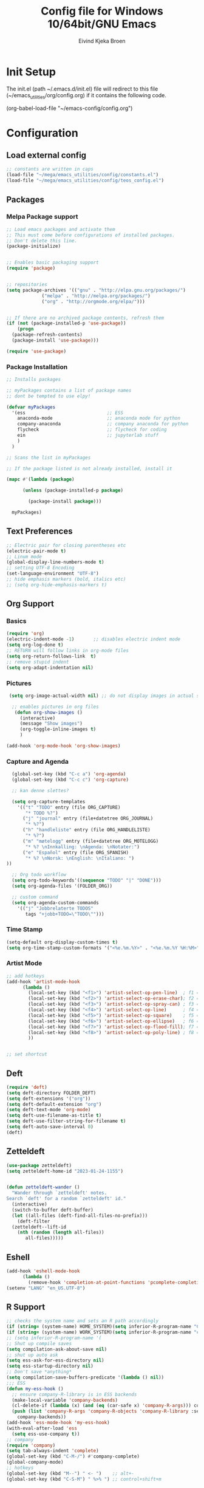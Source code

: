 # -*- coding: utf-8 -*-
#+TITLE: 	Config file for Windows 10/64bit/GNU Emacs
#+AUTHOR:	Eivind Kjeka Broen
#+STARTUP: content

* Init Setup
The init.el (path ~/.emacs.d/init.el) file will redirect to this file (~/emacs_utilities/org/config.org) if it contains the following code.

(org-babel-load-file "~/emacs-config/config.org")

* Configuration
** Load external config
#+begin_src emacs-lisp
  ;; constants are written in caps
  (load-file "~/mega/emacs_utilities/config/constants.el")
  (load-file "~/mega/emacs_utilities/config/teos_config.el")
#+end_src
** Packages
*** Melpa Package support
#+begin_src emacs-lisp
  ;; Load emacs packages and activate them
  ;; This must come before configurations of installed packages.
  ;; Don't delete this line.
  (package-initialize)
  
  
  ;; Enables basic packaging support
  (require 'package)
  
  
  ;; repositories
  (setq package-archives '(("gnu" . "http://elpa.gnu.org/packages/")
			   ("melpa" . "http://melpa.org/packages/")
			   ("org" . "http://orgmode.org/elpa/")))
  
  
  ;; If there are no archived package contents, refresh them
  (if (not (package-installed-p 'use-package))
      (progn
	(package-refresh-contents)
	(package-install 'use-package)))
  
  (require 'use-package)
  
#+end_src
*** Package Installation
#+begin_src emacs-lisp
  ;; Installs packages
  
  ;; myPackages contains a list of package names
  ;; dont be tempted to use elpy!
  
  (defvar myPackages
    '(ess                              ;; ESS
      anaconda-mode                    ;; anaconda mode for python
      company-anaconda                 ;; company anaconda for python
      flycheck                         ;; flycheck for coding
      ein                              ;; jupyterlab stuff
      )
    )
  
  ;; Scans the list in myPackages
  
  ;; If the package listed is not already installed, install it
  
  (mapc #'(lambda (package)
  
	    (unless (package-installed-p package)
  
	      (package-install package)))
  
	myPackages)
#+end_src

** Text Preferences
#+begin_src emacs-lisp
  ;; Electric pair for closing parentheses etc
  (electric-pair-mode t)
  ;; Linum mode
  (global-display-line-numbers-mode t)
  ;; setting UTF-8 Encoding
  (set-language-environment "UTF-8")
  ;; hide emphasis markers (bold, italics etc)
  ;; (setq org-hide-emphasis-markers t)
#+end_src
** Org Support
*** Basics
#+begin_src emacs-lisp
  (require 'org)
  (electric-indent-mode -1)       ;; disables electric indent mode
  (setq org-log-done t)
  ;; RETURN will follow links in org-mode files
  (setq org-return-follows-link  t)
  ;; remove stupid indent
  (setq org-adapt-indentation nil)
#+end_src
*** Pictures
#+begin_src emacs-lisp
  (setq org-image-actual-width nil) ;; do not display images in actual size

   ;; enables pictures in org files
    (defun org-show-images ()
      (interactive)
      (message "Show images")
      (org-toggle-inline-images t)
      )

 (add-hook 'org-mode-hook 'org-show-images)
#+end_src
*** Capture and Agenda
#+begin_src emacs-lisp
    (global-set-key (kbd "C-c a") 'org-agenda)
    (global-set-key (kbd "C-c c") 'org-capture)

    ;; kan denne slettes?

    (setq org-capture-templates
	  '(("t" "TODO" entry (file ORG_CAPTURE)
	     "* TODO %?")
	    ("j" "journal" entry (file+datetree ORG_JOURNAL)
	     "* %?")
	    ("h" "handleliste" entry (file ORG_HANDLELISTE)
	     "* %?")
	    ("m" "møtelogg" entry (file+datetree ORG_MOTELOGG)
	     "* %? \nInnkalling: \nAgenda: \nNotater:")
	    ("e" "Español" entry (file ORG_SPANISH)
	     "* %? \nNorsk: \nEnglish: \nItaliano: ")
  ))

    ;; Org todo workflow
    (setq org-todo-keywords'((sequence "TODO" "|" "DONE")))
    (setq org-agenda-files '(FOLDER_ORG))

    ;; custom command
    (setq org-agenda-custom-commands
	  '(("j" "Jobbrelaterte TODOS"
	     tags "+jobb+TODO=\"TODO\"")))
#+end_src
*** Time Stamp
#+begin_src emacs-lisp
  (setq-default org-display-custom-times t)
  (setq org-time-stamp-custom-formats '("<%e.%m.%Y>" . "<%e.%m.%Y %H:%M>"))
#+end_src
*** Artist Mode
#+begin_src emacs-lisp
  ;; add hotkeys
  (add-hook 'artist-mode-hook
	    (lambda ()
	      (local-set-key (kbd "<f1>") 'artist-select-op-pen-line)  ; f1 = pen mode
	      (local-set-key (kbd "<f2>") 'artist-select-op-erase-char); f2 = eraser mode
	      (local-set-key (kbd "<f3>") 'artist-select-op-spray-can) ; f3 = spray-can mode
	      (local-set-key (kbd "<f4>") 'artist-select-op-line)      ; f4 = line
	      (local-set-key (kbd "<f5>") 'artist-select-op-square)    ; f5 = rectangle
	      (local-set-key (kbd "<f6>") 'artist-select-op-ellipse)   ; f6 = ellipse
	      (local-set-key (kbd "<f7>") 'artist-select-op-flood-fill); f7 = fill
	      (local-set-key (kbd "<f8>") 'artist-select-op-poly-line) ; f8 = poly-lines
	      ))
  
  
  ;; set shortcut
  
#+end_src

** Deft
#+begin_src emacs-lisp
  (require 'deft)
  (setq deft-directory FOLDER_DEFT)
  (setq deft-extensions '("org"))
  (setq deft-default-extension "org")
  (setq deft-text-mode 'org-mode)
  (setq deft-use-filename-as-title t)
  (setq deft-use-filter-string-for-filename t)
  (setq deft-auto-save-interval 0)
  (deft)
#+end_src
** Zetteldeft
#+begin_src emacs-lisp
  (use-package zetteldeft)
  (setq zetteldeft-home-id "2023-01-24-1155")
  
  
  (defun zetteldeft-wander ()
    "Wander through `zetteldeft' notes.
  Search `deft' for a random `zetteldeft' id."
    (interactive)
    (switch-to-buffer deft-buffer)
    (let ((all-files (deft-find-all-files-no-prefix)))
      (deft-filter
	(zetteldeft--lift-id
	  (nth (random (length all-files))
	     all-files)))))
#+end_src

** Eshell
#+begin_src emacs-lisp
  (add-hook 'eshell-mode-hook
	    (lambda ()
	      (remove-hook 'completion-at-point-functions 'pcomplete-completions-at-point t)))
  (setenv "LANG" "en_US.UTF-8")
#+end_src
** R Support
#+begin_src emacs-lisp
  ;; checks the system name and sets an R path accordingly
  (if (string= (system-name) HOME_SYSTEM)(setq inferior-R-program-name "C:/Users/ekb/R/R-4.2.1/bin/R.exe"))
  (if (string= (system-name) WORK_SYSTEM)(setq inferior-R-program-name "c:/Program Files/R/R-4.3.0/bin/R.exe"))
  ;; (setq inferior-R-program-name '(
  ;; Shut up compile saves
  (setq compilation-ask-about-save nil)
  ;; shut up auto ask
  (setq ess-ask-for-ess-directory nil)
  (setq ess-startup-directory nil)
  ;; Don't save *anything*
  (setq compilation-save-buffers-predicate '(lambda () nil))
  ;;; ESS
  (defun my-ess-hook ()
    ;; ensure company-R-library is in ESS backends
    (make-local-variable 'company-backends)
    (cl-delete-if (lambda (x) (and (eq (car-safe x) 'company-R-args))) company-backends)
    (push (list 'company-R-args 'company-R-objects 'company-R-library :separate)
	  company-backends))
  (add-hook 'ess-mode-hook 'my-ess-hook)
  (with-eval-after-load 'ess
    (setq ess-use-company t))
  ;; company
  (require 'company)
  (setq tab-always-indent 'complete)
  (global-set-key (kbd "C-M-/") #'company-complete)
  (global-company-mode)
  ;; hotkeys
  (global-set-key (kbd "M--") " <- ")    ;; alt+-
  (global-set-key (kbd "C-S-M") " %>% ") ;; control+shift+m
#+end_src
** Python Support
#+begin_src emacs-lisp
  ;; set interpreter
  (require 'python)

  (if (string= (system-name) HOME_SYSTEM)(setq python-shell-interpreter "C:/Users/ekb/AppData/Local/Programs/Python/Python310/python.exe"))
  (if (string= (system-name) WORK_SYSTEM)(setq python-shell-interpreter "C:/Program Files/Python/python.exe"))

    ;; add anaconda
    (add-hook 'python-mode-hook 'anaconda-mode)
  
    ;; add company anaconda
    (eval-after-load "company"
      '(add-to-list 'company-backends 'company-anaconda))
    (add-hook 'python-mode-hook 'anaconda-mode)
  
    ;; set standard indent
    (add-hook 'python-mode-hook '(lambda () 
				   (setq python-indent 4)))
    (setq python-indent-guess-indent-offset nil)
  
    (defun my-python-line ()
      (interactive)
      (save-excursion
	(setq the_script_buffer (format (buffer-name)))
	(end-of-line)
	(kill-region (point) (progn (back-to-indentation) (point)))
	(if  (get-buffer  "*Python*")
	    (message "")
	  (run-python "ipython" nil nil))
	;; (setq the_py_buffer (format "*Python[%s]*" (buffer-file-name)))
	(setq the_py_buffer "*Python*")
	(switch-to-buffer-other-window  the_py_buffer)
	(goto-char (buffer-end 1))
	(yank)
	(comint-send-input)
	(switch-to-buffer-other-window the_script_buffer)
	(yank))
      (end-of-line)
      (next-line)
      )
  
    ;; setter send line til C-return
    (add-hook 'python-mode-hook
	      (lambda ()
		(define-key python-mode-map (kbd "<C-return>") 'my-python-line)))
  
    ;; setter send region til M-return
    (add-hook 'python-mode-hook
	      (lambda ()
		(define-key python-mode-map (kbd "<M-return>") 'python-shell-send-region)))
  
#+end_src
** git support
#+begin_src emacs-lisp
;; (add-to-list 'exec-path "C:/Program Files/Git/bin/")
#+end_src
** Scratch
#+begin_src emacs-lisp
  (setq my-list '(
		  "Hello          : Hola          "
		  "Sorry          : Lo siento     "
		  "Thank you      : gracias       "
		  "bye            : adios         "
		  "day            : día           "
		  "food           : comida        "
		  "sun            : sol           "
		  "blue           : azul          "
		  "green          : verde         "
		  "yellow         : amarillo      "
		  "yes            : si            "
		  "no             : no            "
		  "night          : noche         "
		  "cool           : fresco        "
		  "good           : bueno         "
		  "how to say that: como decir eso"
		  "do thing       : hacer algo    "
		  "what is        : que es        "
		  "that one       : ése/ésa       "
		  "music          : musica        "
		  "tree           : árbol         "
		  "mountain       : montaña       "
		  "programming    : programación  "
		  "Norway         : Noruega       "
		  "Norwegian      : Noruego       "
		  "English        : Ingles        "
		  "I speak        : Yo hablo      "
		  "bad            : mal           "
		  "good           : bueno         "
		  "I like it      : me gusta      "
		  "It is difficult: es dificil    "
		  "where is it    : done esta     "
		  "what is it     : qué es        "
		  "how            : cómo          "
		  "night          : noche         "
		  "place          : lugar         "
		  "city           : ciudad        "
		  "country        : pais          "
		  "house          : casa          "
		  "street         : calle         "
		  "right          : derecho       "
		  "left           : izquierda     "
		  "warm           : caliente      "
		  "cold           : frio          "
		  "high           : alta/alto     "
		  "low            : baja/bajo     "
		  "friend         : amigo         "
		  "boyfriend      : novio         "
		  "parents        : madres/padres "
		  "dog            : perro         "
		  "red            : Rojo/roja     "
		  "black          : negra/negro   "
		  "white          : blanca/blanco "
		  "gray           : gris          "
		  "bird           : Pájaro        "
		  ))
  
  ;; select random item:
  (setq random-index (random (length my-list)))
  (setq random-item (nth random-index my-list))
  
  ;; input variable into scratch
  (setq initial-scratch-message (concat "+--- Spanish Scratch ---+ \n" random-item))
#+end_src
** Utilities
*** Calendar Support
#+begin_src emacs-lisp
  (copy-face font-lock-constant-face 'calendar-iso-week-face)
  (set-face-attribute 'calendar-iso-week-face nil
		      :height 0.7)
  (setq calendar-intermonth-text
	'(propertize
	  (format "%2d"
		  (car
		   (calendar-iso-from-absolute
		    (calendar-absolute-from-gregorian (list month day year)))))
	  'font-lock-face 'calendar-iso-week-face))
  
  
  (add-hook 'calendar-load-hook
	    (lambda ()
	      (calendar-set-date-style 'european)))
  
  (setq calendar-week-start-day 1)
  
#+end_src
*** Timer
#+begin_src emacs-lisp
  (setq org-clock-sound BELL)
#+end_src
** Garbage Collection
#+begin_src emacs-lisp
  ;; Minimize garbage collection during startup
  (setq gc-cons-threshold most-positive-fixnum)
  
  ;; Lower threshold back to 8 MiB (default is 800kB)
  (add-hook 'emacs-startup-hook
	    (lambda ()
	      (setq gc-cons-threshold (expt 2 23))))
  
#+end_src
** Appearance
*** Misc
#+begin_src emacs-lisp
  (add-to-list 'custom-theme-load-path FOLDER_THEMES) ;; set themes dir
  (setq inhibit-startup-message t)    ;; Hide the startup message
  (setq debug-on-error t)             ;; enable in-depth message on error
  (setq ring-bell-function 'ignore)   ;; ignore annoying bell sounds while in emacs
  (tool-bar-mode -1)                  ;; removes ugly tool bar
  (menu-bar-mode -1)                  ;; removes menubar
#+end_src
*** Set font functions
Some useless font functions.
REMEMBER fonts need to be installed manually on windows systems.
find the font files here ~/emacs_utilities/fonts

#+begin_src emacs-lisp
  (defun font-timesnewroman ()
    (interactive)
    (setq buffer-face-mode-face '(:family "TimesNewRoman"))
    (buffer-face-mode))

  (defun font-inconsolata ()
    (interactive)
    (setq buffer-face-mode-face '(:family "Inconsolata")) ;; standard font find it in ~/mega/fonts
    (buffer-face-mode))
#+end_src
*** Theme functions
#+begin_src emacs-lisp
  (defun disable-all-themes ()
  "Disable all currently active themes."
    (interactive)
    (dolist (i custom-enabled-themes)
      (disable-theme i)))
  ;; home made themes
  (defun theme-skygr ()
    (interactive)
    (disable-all-themes)
    (load-theme 'skygr t))
  
  (defun theme-plains ()
    (interactive)
    (disable-all-themes)
    (load-theme 'plains t))
  
  (defun theme-sea-foam ()
    (interactive)
    (disable-all-themes)
    (load-theme 'sea_foam t))
  
  (defun theme-orange-wedge ()
    (interactive)
    (disable-all-themes)
    (load-theme 'orange_wedge t))
  
  (defun theme-cotton-candy ()
    (interactive)
    (disable-all-themes)
    (load-theme 'cotton_candy t))

  ;; downloaded themes
  (defun theme-silkworm ()
    (interactive)
    (disable-all-themes)
    (load-theme 'silkworm t)
    (set-frame-font "Inconsolata 16" nil t))

  (defun theme-organic-green ()
    (interactive)
    (disable-all-themes)
    (load-theme 'organic-green t)
    (set-frame-font "Inconsolata 16" nil t))
  
  (defun theme-bharadwaj-slate ()
    (interactive)
    (disable-all-themes)
    (load-theme 'bharadwaj-slate t)
    (set-frame-font "Inconsolata 16" nil t))

  (defun theme-xemacs ()
    (interactive)
    (disable-all-themes)
    (load-theme 'xemacs t)
    (set-frame-font "Inconsolata 16" nil t))  

  (defun theme-birds-of-paradise-plus ()
    (interactive)
    (disable-all-themes)
    (load-theme 'birds-of-paradise-plus t)
    (set-frame-font "Inconsolata 16" nil t))
  
  (defun theme-modus-operandi ()
    (interactive)
    (disable-all-themes)
    (load-theme 'modus-operandi t)
    (set-frame-font "Inconsolata 16" nil t))

  (defun theme-dream ()
    (interactive)
    (disable-all-themes)
    (load-theme 'dream t)
    (set-frame-font "Inconsolata 16" nil t))

  (defun theme-subtle-blue ()
    (interactive)
    (disable-all-themes)
    (load-theme 'subtle-blue t)
    (set-frame-font "Inconsolata 16" nil t))

  (defun theme-base16-greenscreen ()
    (interactive)
    (disable-all-themes)
    (load-theme 'base16-greenscreen t)
    (set-frame-font "Inconsolata 16" nil t))
  
  (defun theme-lawrence ()
    (interactive)
    (disable-all-themes)
    (load-theme 'lawrence t)
    (set-frame-font "Inconsolata 16" nil t))

  (defun theme-shaman ()
    (interactive)
    (disable-all-themes)
    (load-theme 'shaman t)
    (set-frame-font "Inconsolata 16" nil t))
  
#+end_src
*** Transparent frames
#+begin_src emacs-lisp
(defun set-frame-alpha (frame)
  (set-frame-parameter frame 'alpha '(95 70)))
(set-frame-alpha (selected-frame))
(add-hook 'after-make-frame-functions 'set-frame-alpha)
#+end_src
** ERC Support
#+begin_src emacs-lisp
  ;; erc-tls autorun
  (defun run-libera-chat ()
    (interactive)
    (erc-tls :server "irc.libera.chat" :port 6697 :nick ERC_NICK :password )) ;; set standard username
#+end_src
** Misc Functions
#+begin_src emacs-lisp
  ;; check/uncheck all checkboxes
  (defun checkbox-all ()
    (interactive)
    (mark-whole-buffer)
    (org-toggle-checkbox))
  
  ;; chatbot
  (defun open-parla ()
    (interactive)
    (find-file "~/parla/run.R"))
  
  ;; mega/org folder
  (defun open-mega ()
    (interactive)
    (find-file FOLDER_CLOUD))
  
  ;; open config
  (defun open-config ()
    (interactive)
    (find-file ORG_CONFIG))
  
  ;; open help
  (defun open-help ()
    (interactive)
    (find-file ORG_HELP))
  
  (defun open-sign ()
    (interactive)
    (find-file ORG_SIGN))
  
  (defun open-teos ()
    (interactive)
    (find-file ORG_TEOS))

    (defun open-notes ()
    (interactive)
    (find-file ORG_NOTES))
  
  ;; open home file
  (defun open-home ()
    (interactive)
    (if (file-exists-p ORG_HOME)
	(find-file ORG_HOME)
      (switch-to-buffer "*scratch*")))
  
  ;; open scratch
  (defun open-scratch ()
    (interactive)
    (switch-to-buffer "*scratch*"))
  
  ;; delete current file (written by chatgpt so beware)
  (defun delete-current-file ()
    "Deletes the current file being viewed in the buffer"
    (interactive)
    (let ((filename (buffer-file-name)))
      (when filename
	(if (yes-or-no-p (format "Are you sure you want to delete %s?" filename))
	    (progn
	      (delete-file filename)
	      (message "File '%s' deleted." filename)
	      (kill-buffer))
	  (message "File '%s' not deleted." filename)))))
  
  (defun write-current-time ()
    "Writes the current time at the cursor position."
    (interactive)
    (insert (current-time-string)))
  
  (defun write-current-path ()
    "Writes the path to current buffer at the cursor position."
    (interactive)
    (insert (buffer-file-name)))
#+end_src
** Keybindings
some unbound C-c: ruj
#+begin_src emacs-lisp
  (global-set-key (kbd "C-c s") 'eshell)
  (global-set-key (kbd "C-.") 'other-window)
  (global-set-key (kbd "C-:") 'other-frame)
  (global-set-key (kbd "C-c a") 'org-agenda)
  (global-set-key (kbd "C-c c") 'org-capture)
  (global-set-key (kbd "C-c f") 'font-inconsolata)
  (global-set-key (kbd "C-c q") 'query-replace)
  (global-set-key (kbd "C-c C-a") 'artist-mode)
  (global-set-key (kbd "C-c e") 'run-libera-chat)
  (global-set-key "\M- " 'hippie-expand)
  (global-set-key (kbd "C-c v") 'visual-line-mode)
  (global-set-key (kbd "C-c g") 'goto-line)
  (global-set-key (kbd "C-c b") 'checkbox-all) ;; Clear checkboxes
  (global-set-key (kbd "C-c t") 'org-timer-set-timer)
  (global-set-key (kbd "C-c n") 'display-line-numbers-mode) ;; display line numbers mode
  (global-set-key (kbd "C-c k") 'delete-current-file)

  ;; insert text
  (global-set-key (kbd "C-c o") 'write-current-time)
  (global-set-key (kbd "C-c p") 'write-current-path)

  ;; open files/folder
  (global-set-key (kbd "C-c l") 'open-notes)
  (global-set-key (kbd "C-c ø") 'open-config)
  (global-set-key (kbd "C-c æ") 'open-help)
  (global-set-key (kbd "C-c å") 'open-parla)
  (global-set-key (kbd "C-c m") 'open-mega)
  (global-set-key (kbd "C-c y") 'open-teos)
  (global-set-key (kbd "C-c u") 'open-sign)

  ;; org stuff
  (global-set-key (kbd "C-c i") 'org-show-images)

  ;; themes
  (global-set-key (kbd "C-c x") 'theme-dream) ;; dark-theme
  (global-set-key (kbd "C-c z") 'theme-silkworm) ;; light-theme
  (global-set-key (kbd "C-c w") 'theme-modus-operandi) ;; word-theme


  ;; norwegian special characters
  (global-set-key (kbd "C-ø") 'make-frame-command)
  (global-set-key (kbd "C-æ") 'delete-frame)
  (global-set-key (kbd "C-å") 'open-scratch)

  ;; all zetteldeft keybindings start with C-c d
  (zetteldeft-set-classic-keybindings)
#+end_src

** Start
#+begin_src emacs-lisp
  ;; make sure the files exists
  (theme-dream)
  (if (string= (system-name) WORK_SYSTEM)(theme-subtle-blue))  ;; theme jobb
  (if (string= (system-name) HOME_SYSTEM)(theme-bharadwaj-slate)) ;; theme home
  (open-home)
  (cd "~/")
#+end_src


